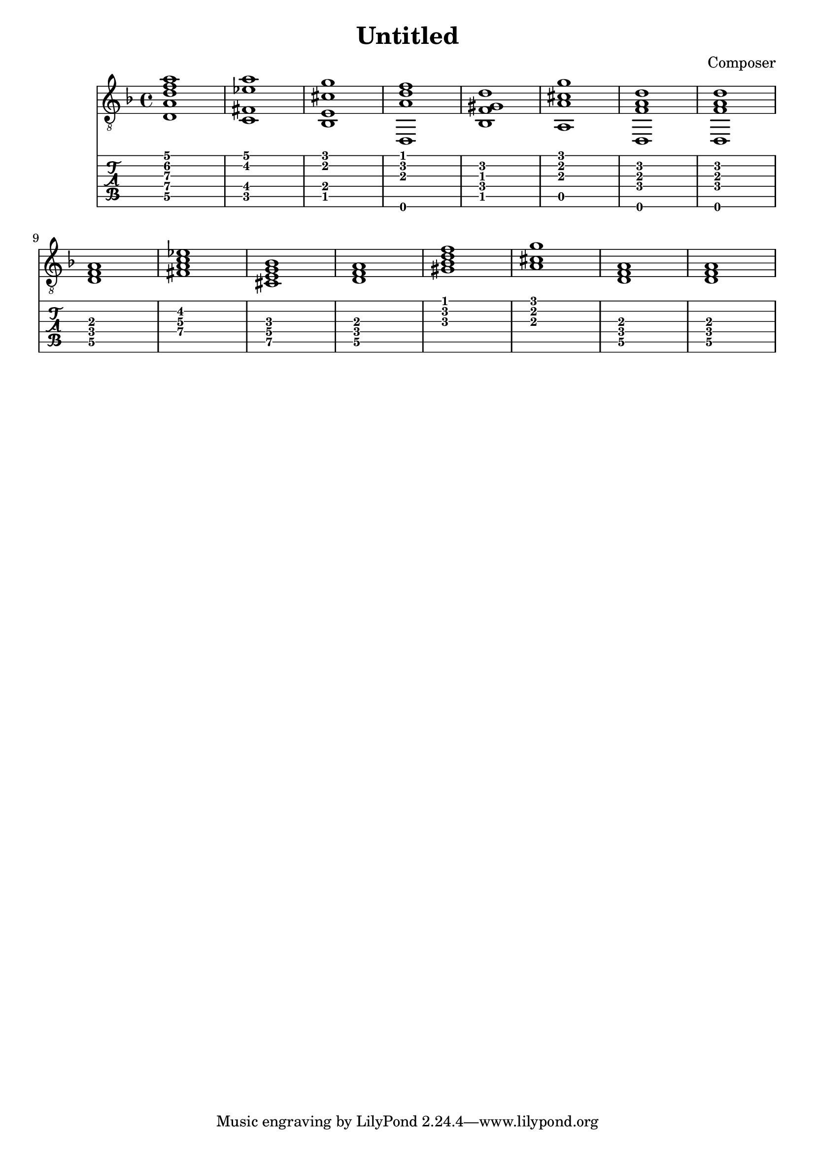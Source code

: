 \header {
  title = "Untitled"
  composer = "Composer"
}


symbols = {
  \key d \minor
    \time 4/4
    \set TabStaff.minimumFret = #0
    \set TabStaff.restrainOpenStrings = ##t
    <d a d' f' a'>1
    <c fis ees' a'>1
    <bes, e cis' g'>1
    <d, a d' f'>1
    <bes, f gis d'>1
    <a, a cis' g'>1
    <d, f a d'>1
    <d, f a d'>1
    \break
    <d f a>1
    <c' fis ees' a>1
    <bes e cis g>1
    <d a f>1
    <bes f' gis d'>1
    < a cis' g'>1
    <d f a>1
    <d f a>1
  }


\score {
  <<
    \new Staff { \clef "G_8" \symbols }

    \new TabStaff 
      << \set TabStaff.stringTunings = #guitar-drop-d-tuning
     { \symbols }
     >>
  >>
  \layout {}
  \midi {}

}